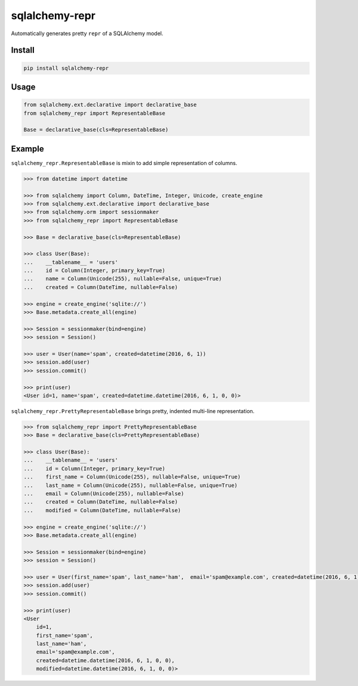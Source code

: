 sqlalchemy-repr
===============

.. image:: https://travis-ci.org/manicmaniac/sqlalchemy-repr.svg?branch=master
    :target: https://travis-ci.org/manicmaniac/sqlalchemy-repr

Automatically generates pretty ``repr`` of a SQLAlchemy model.

Install
-------

.. code:: sh

    pip install sqlalchemy-repr


Usage
-----

.. code:: python

    from sqlalchemy.ext.declarative import declarative_base
    from sqlalchemy_repr import RepresentableBase

    Base = declarative_base(cls=RepresentableBase)


Example
-------

``sqlalchemy_repr.RepresentableBase`` is mixin to add simple representation of columns.

.. code:: python

    >>> from datetime import datetime

    >>> from sqlalchemy import Column, DateTime, Integer, Unicode, create_engine
    >>> from sqlalchemy.ext.declarative import declarative_base
    >>> from sqlalchemy.orm import sessionmaker
    >>> from sqlalchemy_repr import RepresentableBase

    >>> Base = declarative_base(cls=RepresentableBase)

    >>> class User(Base):
    ...    __tablename__ = 'users'
    ...    id = Column(Integer, primary_key=True)
    ...    name = Column(Unicode(255), nullable=False, unique=True)
    ...    created = Column(DateTime, nullable=False)

    >>> engine = create_engine('sqlite://')
    >>> Base.metadata.create_all(engine)

    >>> Session = sessionmaker(bind=engine)
    >>> session = Session()

    >>> user = User(name='spam', created=datetime(2016, 6, 1))
    >>> session.add(user)
    >>> session.commit()

    >>> print(user)
    <User id=1, name='spam', created=datetime.datetime(2016, 6, 1, 0, 0)>

``sqlalchemy_repr.PrettyRepresentableBase`` brings pretty, indented multi-line representation.

.. code:: python

    >>> from sqlalchemy_repr import PrettyRepresentableBase
    >>> Base = declarative_base(cls=PrettyRepresentableBase)

    >>> class User(Base):
    ...    __tablename__ = 'users'
    ...    id = Column(Integer, primary_key=True)
    ...    first_name = Column(Unicode(255), nullable=False, unique=True)
    ...    last_name = Column(Unicode(255), nullable=False, unique=True)
    ...    email = Column(Unicode(255), nullable=False)
    ...    created = Column(DateTime, nullable=False)
    ...    modified = Column(DateTime, nullable=False)

    >>> engine = create_engine('sqlite://')
    >>> Base.metadata.create_all(engine)

    >>> Session = sessionmaker(bind=engine)
    >>> session = Session()

    >>> user = User(first_name='spam', last_name='ham',  email='spam@example.com', created=datetime(2016, 6, 1), modified=datetime(2016, 6, 1))
    >>> session.add(user)
    >>> session.commit()

    >>> print(user)
    <User
        id=1,
        first_name='spam',
        last_name='ham',
        email='spam@example.com',
        created=datetime.datetime(2016, 6, 1, 0, 0),
        modified=datetime.datetime(2016, 6, 1, 0, 0)>
